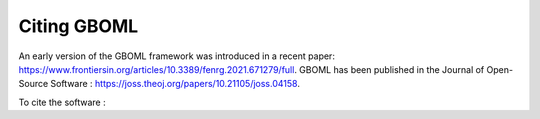 Citing GBOML
------------
An early version of the GBOML framework was introduced in a recent paper: https://www.frontiersin.org/articles/10.3389/fenrg.2021.671279/full.
GBOML has been published in the Journal of Open-Source Software : https://joss.theoj.org/papers/10.21105/joss.04158.

To cite the software :

.. code-block:: c
    @article{Miftari2022,
      doi = {10.21105/joss.04158},
      url = {https://doi.org/10.21105/joss.04158},
      year = {2022},
      publisher = {The Open Journal},
      volume = {7},
      number = {72},
      pages = {4158},
      author = {Bardhyl Miftari and Mathias Berger and Hatim Djelassi and Damien Ernst},
      title = {GBOML: Graph-Based Optimization Modeling Language},
      journal = {Journal of Open Source Software}
    }

